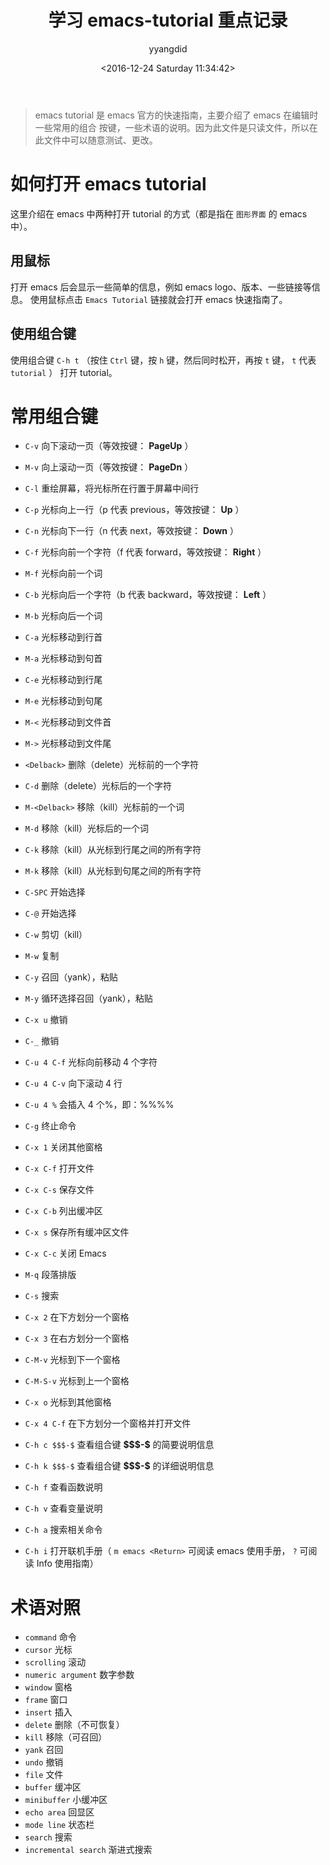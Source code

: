 #+TITLE: 学习 emacs-tutorial 重点记录
#+DATE: <2016-12-24 Saturday 11:34:42>
#+TAGS: emacs
#+PERMALINK: 学习 emacs-tutorial 重点记录
#+VERSION: 0.1
#+CATEGORIES: emacs
#+LAYOUT: post
#+AUTHOR: yyangdid
#+EMAIL: yyangdid@gmail.com
#+COMMENTS: yes
#+BEGIN_QUOTE
emacs tutorial 是 emacs 官方的快速指南，主要介绍了 emacs 在编辑时一些常用的组合
按键，一些术语的说明。因为此文件是只读文件，所以在此文件中可以随意测试、更改。
#+END_QUOTE
#+BEGIN_HTML
<!--more-->
#+END_HTML
* 如何打开 emacs tutorial
这里介绍在 emacs 中两种打开 tutorial 的方式（都是指在 =图形界面= 的 emacs 中）。
** 用鼠标
   打开 emacs 后会显示一些简单的信息，例如 emacs logo、版本、一些链接等信息。
   使用鼠标点击 =Emacs Tutorial= 链接就会打开 emacs 快速指南了。
#+ATTR_ORG: :width 300px
#+ATTR_HTML: :width 300px
#+ATTR_HTML: :alt (点击图片可放大)
[[file:2016-12-24.学习emacs-tutorial重点记录/1_2016-12-24_13-37-05.png]]
** 使用组合键
   使用组合键 =C-h t= （按住 =Ctrl= 键，按 =h= 键，然后同时松开，再按 =t= 键，
   =t= 代表 =tutorial= ） 打开 tutorial。
* 常用组合键
+ =C-v=     向下滚动一页（等效按键： *PageUp* ）
+ =M-v=     向上滚动一页（等效按键： *PageDn* ）
+ =C-l=     重绘屏幕，将光标所在行置于屏幕中间行
+ =C-p=     光标向上一行（p 代表 previous，等效按键： *Up* ）
+ =C-n=     光标向下一行（n 代表 next，等效按键： *Down* ）
+ =C-f=     光标向前一个字符（f 代表 forward，等效按键： *Right* ）
+ =M-f=     光标向前一个词
+ =C-b=     光标向后一个字符（b 代表 backward，等效按键： *Left* ）
+ =M-b=     光标向后一个词
+ =C-a=     光标移动到行首
+ =M-a=     光标移动到句首
+ =C-e=     光标移动到行尾
+ =M-e=     光标移动到句尾
+ =M-<=     光标移动到文件首
+ =M->=     光标移动到文件尾
+ =<Delback>= 删除（delete）光标前的一个字符
+ =C-d=       删除（delete）光标后的一个字符
+ =M-<Delback>= 移除（kill）光标前的一个词
+ =M-d=         移除（kill）光标后的一个词
+ =C-k=         移除（kill）从光标到行尾之间的所有字符
+ =M-k=         移除（kill）从光标到句尾之间的所有字符
+ =C-SPC=       开始选择
+ =C-@=         开始选择
+ =C-w=         剪切（kill）
+ =M-w=         复制
+ =C-y=         召回（yank），粘贴
+ =M-y=         循环选择召回（yank），粘贴
+ =C-x u=       撤销
+ =C-_=         撤销
+ =C-u 4 C-f= 光标向前移动 4 个字符
+ =C-u 4 C-v= 向下滚动 4 行
+ =C-u 4 %=   会插入 4 个%，即：%%%%
+ =C-g=     终止命令
+ =C-x 1=   关闭其他窗格
+ =C-x C-f= 打开文件
+ =C-x C-s= 保存文件
+ =C-x C-b= 列出缓冲区
+ =C-x s=   保存所有缓冲区文件
+ =C-x C-c= 关闭 Emacs
+ =M-q=     段落排版
+ =C-s=     搜索
+ =C-x 2=   在下方划分一个窗格
+ =C-x 3=   在右方划分一个窗格
+ =C-M-v=   光标到下一个窗格
+ =C-M-S-v= 光标到上一个窗格
+ =C-x o=   光标到其他窗格
+ =C-x 4 C-f= 在下方划分一个窗格并打开文件

+ =C-h c $$$-$= 查看组合键 *$$$-$* 的简要说明信息
+ =C-h k $$$-$= 查看组合键 *$$$-$* 的详细说明信息
+ =C-h f=   查看函数说明
+ =C-h v=   查看变量说明
+ =C-h a=   搜索相关命令
+ =C-h i=   打开联机手册（ =m emacs <Return>= 可阅读 emacs 使用手册， =?= 可阅读 Info 使用指南）
* 术语对照
+ =command= 命令
+ =cursor=  光标
+ =scrolling= 滚动
+ =numeric argument= 数字参数
+ =window= 窗格
+ =frame=  窗口
+ =insert= 插入
+ =delete= 删除（不可恢复）
+ =kill= 移除（可召回）
+ =yank= 召回
+ =undo= 撤销
+ =file= 文件
+ =buffer= 缓冲区
+ =minibuffer= 小缓冲区
+ =echo area= 回显区
+ =mode line= 状态栏
+ =search= 搜索
+ =incremental search= 渐进式搜索
